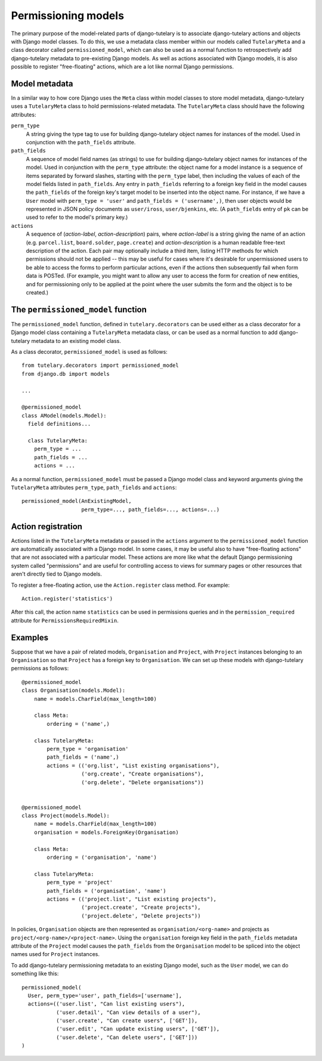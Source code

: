 .. _usage_permissioning_models:

Permissioning models
====================

The primary purpose of the model-related parts of django-tutelary is
to associate django-tutelary actions and objects with Django model
classes.  To do this, we use a metadata class member within our models
called ``TutelaryMeta`` and a class decorator called
``permissioned_model``, which can also be used as a normal function to
retrospectively add django-tutelary metadata to pre-existing Django
models.  As well as actions associated with Django models, it is also
possible to register "free-floating" actions, which are a lot like
normal Django permissions.

Model metadata
--------------

In a similar way to how core Django uses the ``Meta`` class within
model classes to store model metadata, django-tutelary uses a
``TutelaryMeta`` class to hold permissions-related metadata.  The
``TutelaryMeta`` class should have the following attributes:

``perm_type``
  A string giving the type tag to use for building django-tutelary
  object names for instances of the model.  Used in conjunction with
  the ``path_fields`` attribute.

``path_fields``
  A sequence of model field names (as strings) to use for building
  django-tutelary object names for instances of the model.  Used in
  conjunction with the ``perm_type`` attribute: the object name for a
  model instance is a sequence of items separated by forward slashes,
  starting with the ``perm_type`` label, then including the values of
  each of the model fields listed in ``path_fields``.  Any entry in
  ``path_fields`` referring to a foreign key field in the model causes
  the ``path_fields`` of the foreign key's target model to be inserted
  into the object name.  For instance, if we have a ``User`` model
  with ``perm_type = 'user'`` and ``path_fields = ('username',)``,
  then user objects would be represented in JSON policy documents as
  ``user/iross``, ``user/bjenkins``, etc.  (A ``path_fields`` entry of
  ``pk`` can be used to refer to the model's primary key.)

``actions``
  A sequence of (*action-label*, *action-description*) pairs, where
  *action-label* is a string giving the name of an action
  (e.g. ``parcel.list``, ``board.solder``, ``page.create``) and
  *action-description* is a human readable free-text description of
  the action.  Each pair may optionally include a third item, listing
  HTTP methods for which permissions should not be applied -- this may
  be useful for cases where it's desirable for unpermissioned users to
  be able to access the forms to perform particular actions, even if
  the actions then subsequently fail when form data is POSTed.  (For
  example, you might want to allow any user to access the form for
  creation of new entities, and for permissioning only to be applied
  at the point where the user submits the form and the object is to be
  created.)

The ``permissioned_model`` function
-----------------------------------

The ``permissioned_model`` function, defined in
``tutelary.decorators`` can be used either as a class decorator for a
Django model class containing a ``TutelaryMeta`` metadata class, or
can be used as a normal function to add django-tutelary metadata to an
existing model class.

As a class decorator, ``permissioned_model`` is used as follows::

  from tutelary.decorators import permissioned_model
  from django.db import models

  ...

  @permissioned_model
  class AModel(models.Model):
    field definitions...

    class TutelaryMeta:
      perm_type = ...
      path_fields = ...
      actions = ...

As a normal function, ``permissioned_model`` must be passed a Django
model class and keyword arguments giving the ``TutelaryMeta``
attributes ``perm_type``, ``path_fields`` and ``actions``::

  permissioned_model(AnExistingModel,
                     perm_type=..., path_fields=..., actions=...)


Action registration
-------------------

Actions listed in the ``TutelaryMeta`` metadata or passed in the
``actions`` argument to the ``permissioned_model`` function are
automatically associated with a Django model.  In some cases, it may
be useful also to have "free-floating actions" that are not associated
with a particular model.  These actions are more like what the default
Django permissioning system called "permissions" and are useful for
controlling access to views for summary pages or other resources that
aren't directly tied to Django models.

To register a free-floating action, use the ``Action.register`` class
method.  For example::

  Action.register('statistics')

After this call, the action name ``statistics`` can be used in
permissions queries and in the ``permission_required`` attribute for
``PermissionsRequiredMixin``.

Examples
--------

Suppose that we have a pair of related models, ``Organisation`` and
``Project``, with ``Project`` instances belonging to an
``Organisation`` so that ``Project`` has a foreign key to
``Organisation``.  We can set up these models with django-tutelary
permissions as follows::

  @permissioned_model
  class Organisation(models.Model):
      name = models.CharField(max_length=100)

      class Meta:
          ordering = ('name',)

      class TutelaryMeta:
          perm_type = 'organisation'
          path_fields = ('name',)
          actions = (('org.list', "List existing organisations"),
                     ('org.create', "Create organisations"),
                     ('org.delete', "Delete organisations"))


  @permissioned_model
  class Project(models.Model):
      name = models.CharField(max_length=100)
      organisation = models.ForeignKey(Organisation)

      class Meta:
          ordering = ('organisation', 'name')

      class TutelaryMeta:
          perm_type = 'project'
          path_fields = ('organisation', 'name')
          actions = (('project.list', "List existing projects"),
                     ('project.create', "Create projects"),
                     ('project.delete', "Delete projects"))

In policies, ``Organisation`` objects are then represented as
``organisation/<org-name>`` and projects as
``project/<org-name>/<project-name>``.  Using the ``organisation``
foreign key field in the ``path_fields`` metadata attribute of the
``Project`` model causes the ``path_fields`` from the ``Organisation``
model to be spliced into the object names used for ``Project``
instances.

To add django-tutelary permissioning metadata to an existing Django
model, such as the ``User`` model, we can do something like this::

  permissioned_model(
    User, perm_type='user', path_fields=['username'],
    actions=(('user.list', "Can list existing users"),
             ('user.detail', "Can view details of a user"),
             ('user.create', "Can create users", ['GET']),
             ('user.edit', "Can update existing users", ['GET']),
             ('user.delete', "Can delete users", ['GET']))
  )
